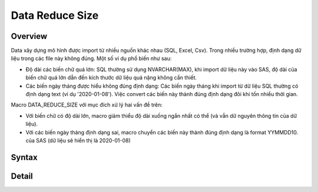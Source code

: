 .. _post-data_reducesize:

================
Data Reduce Size
================

Overview
========

Data xây dựng mô hình được import từ nhiều nguồn khác nhau (SQL, Excel, Csv). Trong nhiều trường hợp, định dạng dữ liệu trong các file này không đúng. Một số ví dụ phổ biến như sau:

- Độ dài các biến chữ quá lớn: SQL thường sử dụng NVARCHAR(MAX), khi import dữ liệu này vào SAS, độ dài của biến chữ quá lớn dẫn đến kích thước dữ liệu quá nặng không cần thiết.
- Các biến ngày tháng được hiểu không đúng định dạng: Các biến ngày tháng khi import từ dữ liệu SQL thường có định dạng text (ví dụ '2020-01-08'). Việc convert các biến này thành đúng định dạng đôi khi tốn nhiều thời gian.

Macro DATA_REDUCE_SIZE với mục đích xử lý hai vấn đề trên:

- Với biến chữ có độ dài lớn, macro giảm thiểu độ dài xuống ngắn nhất có thể (và vẫn dữ nguyên thông tin của dữ liệu).
- Với các biến ngày tháng định dạng sai, macro chuyển các biến này thành đúng định dạng  là format YYMMDD10. của SAS (dữ liệu sẽ hiển thị là 2020-01-08)

Syntax
======

Detail
======





